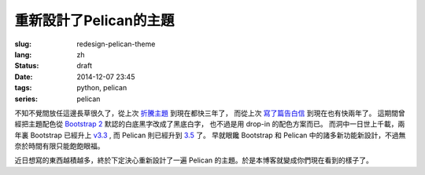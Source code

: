 重新設計了Pelican的主題
=======================================

:slug: redesign-pelican-theme
:lang: zh
:status: draft
:date: 2014-12-07 23:45
:tags: python, pelican
:series: pelican

不知不覺間放任這邊長草很久了，從上次 `折騰主題 <{filename}try_pelican.zh.rst>`_ 到現在都快三年了，
而從上次 `寫了篇告白信 <{filename}/life/marry-me.zh.rst>`_ 到現在也有快兩年了。
這期間曾經把主題配色從 `Bootstrap 2 <http://getbootstrap.com/2.3.2/>`_ 默認的白底黑字改成了黑底白字，
也不過是用 drop-in 的配色方案而已。
而洞中一日世上千載，兩年裏 Bootstrap 已經升上 `v3.3 <http://getbootstrap.com/>`_ ,
而 Pelican 則已經升到 `3.5 <https://github.com/getpelican/pelican/releases/tag/3.5.0>`_ 了。
早就眼饞 Bootstrap 和 Pelican 中的諸多新功能新設計，不過無奈於時間有限只能飽飽眼福。

.. panel-default::
    :title: Bootstrap 3 的新設計

    - 全新的 mobile-first responsive 設計。

      原本 Bootstrap 2 雖然有 responsive design 的設計，
      不過諸多細節不能符合我的需求，最終還是得手工 hack :code:`@media screen` 查詢去微調。
      現在的 mobile-first responsive grid system 則相對顯得科學很多了，也終於在手持設備上看起來能舒服很多。
      諸位可以嘗試改變窗口寬度，體驗一下這個頁面在不同顯示器大小中的效果。如果仍有問題歡迎 
      `發 Issue 給我 <https://github.com/farseerfc/pelican-bootstrap3/issues>`_  呀。

    - 科學的 Navbar 。

      比 Bootstrap 2 那個科學很多了。
      無論是 sticky 在上端還是跟着浮動，或者像這邊這樣自動隱藏都很簡單。  

近日想寫的東西越積越多，終於下定決心重新設計了一遍 Pelican 的主題。於是本博客就變成你們現在看到的樣子了。